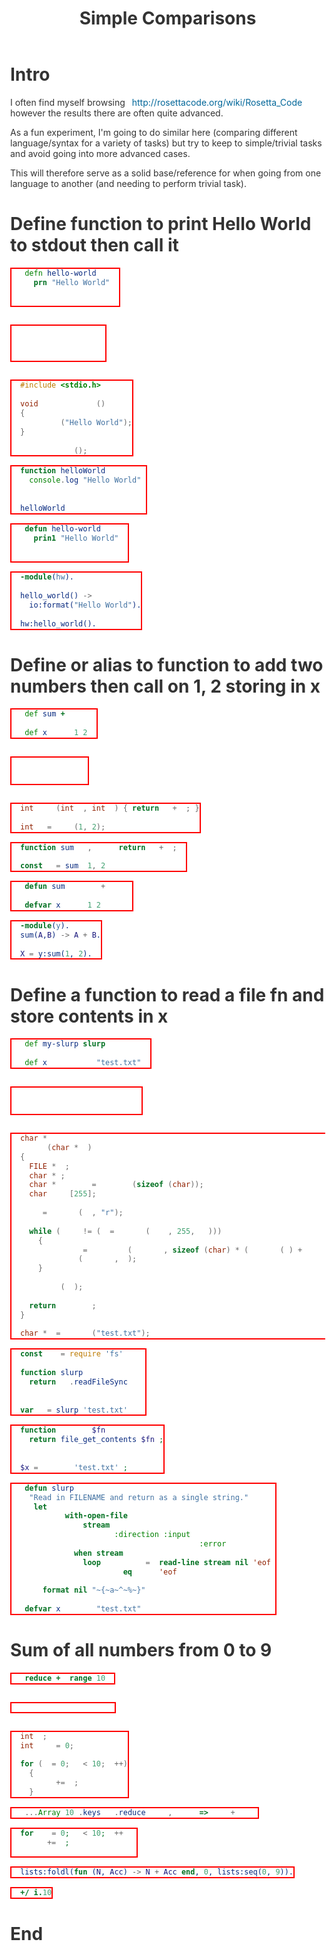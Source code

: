 #+STARTUP: showall indent
#+STARTUP: hidestars
#+OPTIONS: H:2 num:nil tags:t toc:t timestamps:nil
#+TITLE: Simple Comparisons

* Intro
I often find myself browsing http://rosettacode.org/wiki/Rosetta_Code
however the results there are often quite advanced.

As a fun experiment, I'm going to do similar here (comparing different
language/syntax for a variety of tasks) but try to keep to
simple/trivial tasks and avoid going into more advanced cases.

This will therefore serve as a solid base/reference for when going
from one language to another (and needing to perform trivial task).

* Define function to print Hello World to stdout then call it

#+BEGIN_SRC clojure
(defn hello-world []
  (prn "Hello World"))

(hello-world)
#+END_SRC

#+BEGIN_SRC janet
(defn hello-world []
  (pp "Hello World"))

(hello-world)
#+END_SRC

#+BEGIN_SRC c
#include <stdio.h>

void hello_world ()
{
  printf ("Hello World");
}

hello_world ();
#+END_SRC

#+BEGIN_SRC js
function helloWorld () {
  console.log("Hello World")
}

helloWorld ()
#+END_SRC

#+BEGIN_SRC lisp
(defun hello-world ()
  (prin1 "Hello World"))

(hello-world)
#+END_SRC

#+BEGIN_SRC erlang
-module(hw).

hello_world() ->
  io:format("Hello World").

hw:hello_world().
#+END_SRC

* Define or alias to function to add two numbers then call on 1, 2 storing in x
#+BEGIN_SRC clojure
(def sum +)

(def x (sum 1 2))
#+END_SRC

#+BEGIN_SRC janet
(def sum +)

(def x (sum 1 2))
#+END_SRC

#+BEGIN_SRC c
int sum (int a, int b) { return a + b; }

int x = sum (1, 2);
#+END_SRC

#+BEGIN_SRC js
function sum (a, b) { return a + b; }

const x = sum (1, 2)
#+END_SRC

#+BEGIN_SRC lisp
(defun sum (a b) (+ a b))

(defvar x (sum 1 2))
#+END_SRC

#+BEGIN_SRC erlang
-module(y).
sum(A,B) -> A + B.

X = y:sum(1, 2).
#+END_SRC

* Define a function to read a file fn and store contents in x
#+BEGIN_SRC clojure
(def my-slurp slurp)

(def x (my-slurp "test.txt"))
#+END_SRC

#+BEGIN_SRC janet
(def my-slurp slurp)

(def x (my-slurp "test.txt"))
#+END_SRC

#+BEGIN_SRC c
char *
slurp (char *fn)
{
  FILE *fp;
  char *c;
  char *content = malloc (sizeof (char));
  char line[255];

  fp = fopen (fn, "r");

  while (NULL != (c = fgets (line, 255, fp)))
    {
      content = realloc (content, sizeof (char) * (strlen (c) + strlen (content)));
      strcat (content, c);
    }

  fclose (fp);

  return content;
}

char *x = slurp ("test.txt");
#+END_SRC

#+BEGIN_SRC js
const fs = require('fs')

function slurp (fn) {
  return fs.readFileSync(fn)
}

var x = slurp('test.txt')
#+END_SRC

#+BEGIN_SRC php
function slurp ($fn) {
  return file_get_contents($fn);
}

$x = slurp ('test.txt');
#+END_SRC

#+BEGIN_SRC lisp
(defun slurp (filename)
  "Read in FILENAME and return as a single string."
  (let ((lines
         (with-open-file
             (stream filename
                     :direction :input
                     :if-does-not-exist :error)
           (when stream
             (loop for line = (read-line stream nil 'eof)
                until (eq line 'eof)
                collect line)))))
    (format nil "~{~a~^~%~}" lines)))

(defvar x (slurp "test.txt"))
#+END_SRC
* Sum of all numbers from 0 to 9
#+BEGIN_SRC clojure
(reduce + (range 10))
#+END_SRC

#+BEGIN_SRC janet
(reduce + 0 (range 10))
#+END_SRC

#+BEGIN_SRC c
int i;
int sum = 0;

for (i = 0; i < 10; i++)
  {
    sum += i;
  }
#+END_SRC

#+BEGIN_SRC js
[...Array(10).keys()].reduce((acc, cur) => acc + cur)
#+END_SRC

#+BEGIN_SRC php
for (i = 0; i < 10; i++) {
  sum += i;
}
#+END_SRC

#+BEGIN_SRC erlang
lists:foldl(fun (N, Acc) -> N + Acc end, 0, lists:seq(0, 9)).
#+END_SRC

#+BEGIN_SRC j
+/ i.10
#+END_SRC

* End
#+BEGIN_EXPORT html
<style>
@charset "UTF-8";
@font-face {
  font-family: Iosevka;
  /* https://raw.githubusercontent.com/be5invis/Iosevka/master/LICENSE.md */
  src: url("attachments/iosevka-term-regular.woff") format("woff");
}

html {
  background:#fff;
  color:#333;
  font-family: sans-serif, serif;
  padding-bottom: 100px;
}

body {
  margin-left: 5%;
  margin-right: 5%;
}

pre {
  box-shadow: none;
  border: 2px solid red;
  color:#fff !important;
  display: inline-block;
}

pre span {
  background:transparent !important;
}

ul {
  color: #124;
  font-size: 1.2rem;
  padding-bottom: 10px;
  padding-top: 10px;
}

ul li {
  border-bottom: 1px dashed #069;
  display:list;
  font-size: .9em;
}

h2 {
  border-bottom: 4px solid #ddbb11;
  font-family:serif;
  font-weight:normal;
  margin-top:40px;
  padding:10px;
}
a {
  color:#069;
  font-weight:normal;
  margin-bottom:0px;
  padding:7px;
  padding-bottom:3px;
  padding-top:3px;
  text-decoration:none;
}
a:hover {
  border-bottom: 1px solid #af0;
}
.src {
  line-stroke: bold;
  border: 2px solid red;
  background:#111;
  border:1px solid #999;
  border-radius:3px;
  color:#fff;
  overflow-y:scroll;
  padding:10px;
  font-family: Iosevka, monospace;
}

img {
  max-width: 100%;
}

.cyborg {
  max-width: 20%;
}

/* If width is less than 600 do this stuff */
@media (max-width: 600px)
{
  html {
  }
  body {
    margin-left: 2%;
    margin-right: 2%;
  }
  .cyborg {
    display:none;
  }
  img {
    max-width: 100%;
  }
}

#change-lang {
  background: rgba(0, 0, 0, .95);
  bottom: 0;
  color: #fff;
  left: 0;
  padding: 10px;
  position: fixed;
  width: 100%;
}

blockquote {
  border: 0px;
  border-left: 25px solid #ccc;
  color: #999;
  font-family: serif;
  font-size: 2rem;
  font-style: italic;
  padding: 20px;
  text-align: justified;
}

.org-src-container {
  background: #333;
  display: inline-block;
  margin: 4px;
  padding: 2px;
}

.src-lbl {
  background: #000;
  border-radius: 30px;
  color: #fff;
  display: block;
  margin: auto;
  margin-top: -20px;
  padding-top: 3px;
  text-align: center;
  width: 50%;
}
</style>
<script>
function removeItalics() {
  const nodes = document.querySelectorAll('span')
  for (let i = 0; i < nodes.length; i++) {
    if (nodes[i].innerHTML === '(' ||
      nodes[i].innerHTML === ')' ||
      nodes[i].innerHTML === '[]' ||
      nodes[i].innerHTML === '()' ||
      nodes[i].innerHTML === '{}' ||
      nodes[i].innerHTML === '[' ||
      nodes[i].innerHTML === ']' ||
      nodes[i].innerHTML === '{' ||
      nodes[i].innerHTML === '}') {
      nodes[i].style.fontStyle = 'normal'
      nodes[i].style.fontWeight = 'normal'
      nodes[i].style.marginLeft = '2px'
      nodes[i].style.marginRight = '2px'
      nodes[i].style.opacity = '0.8'
    }
  }
}

function sizeSort () {
  const outlines = document.querySelectorAll('.outline-2')

  for (let x = 0; x < outlines.length; x++) {
    let parent = outlines[x]
    const nodes = parent.querySelectorAll('.org-src-container')
    let sortedNodes = []

    for (let i = 0; i < nodes.length; i++) {
      const node = nodes[i]
      h = node.offsetHeight
      w = node.offsetWidth
      sortedNodes.push({ node, h, w })
      node.remove()
    }

    sortedNodes.sort((a, b) => {
      return (a.w * a.h) > (b.w * b.h) ? -1 : 1
    }).forEach(node => {
      parent.appendChild(node.node)
      console.log('appending...')
    })
  }
}

function fancyPres () {
  const nodes = document.querySelectorAll('pre')
  for (let i = 0; i < nodes.length; i++) {
    const lang = nodes[i].className.toString().replace(/.*?-/, '')
    nodes[i].parentNode.innerHTML += '<div class="src-lbl">' + lang + '</div>'
  }
}
window.onload = () => {
  removeItalics()
  sizeSort()
  fancyPres()
}
</script>
#+END_EXPORT
